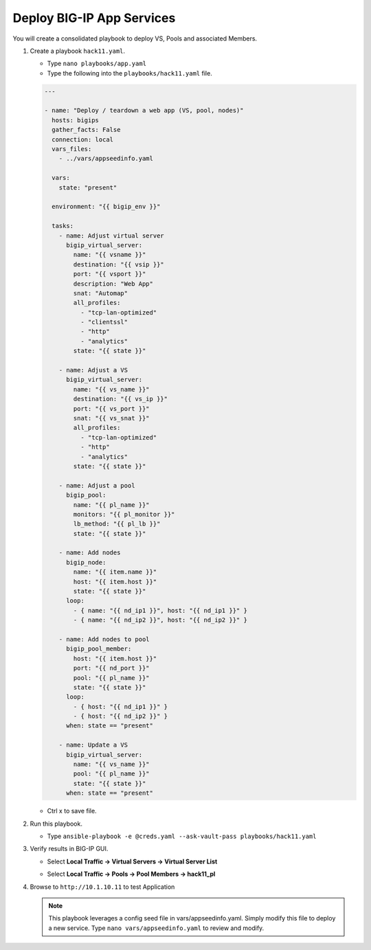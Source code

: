 Deploy BIG-IP App Services
==========================

You will create a consolidated playbook to deploy VS, Pools and associated Members.


#. Create a playbook ``hack11.yaml``.

   - Type ``nano playbooks/app.yaml``
   - Type the following into the ``playbooks/hack11.yaml`` file.

   .. code::

    ---

    - name: "Deploy / teardown a web app (VS, pool, nodes)"
      hosts: bigips
      gather_facts: False
      connection: local
      vars_files:
        - ../vars/appseedinfo.yaml

      vars:
        state: "present"

      environment: "{{ bigip_env }}"

      tasks:
        - name: Adjust virtual server
          bigip_virtual_server:
            name: "{{ vsname }}"
            destination: "{{ vsip }}"
            port: "{{ vsport }}"
            description: "Web App"
            snat: "Automap"
            all_profiles:
              - "tcp-lan-optimized"
              - "clientssl"
              - "http"
              - "analytics"
            state: "{{ state }}"

        - name: Adjust a VS
          bigip_virtual_server:
            name: "{{ vs_name }}"
            destination: "{{ vs_ip }}"
            port: "{{ vs_port }}"
            snat: "{{ vs_snat }}"
            all_profiles:
              - "tcp-lan-optimized"
              - "http"
              - "analytics"
            state: "{{ state }}"

        - name: Adjust a pool
          bigip_pool:
            name: "{{ pl_name }}"
            monitors: "{{ pl_monitor }}"
            lb_method: "{{ pl_lb }}"
            state: "{{ state }}"

        - name: Add nodes
          bigip_node:
            name: "{{ item.name }}"
            host: "{{ item.host }}"
            state: "{{ state }}"
          loop:
            - { name: "{{ nd_ip1 }}", host: "{{ nd_ip1 }}" }
            - { name: "{{ nd_ip2 }}", host: "{{ nd_ip2 }}" }

        - name: Add nodes to pool
          bigip_pool_member:
            host: "{{ item.host }}"
            port: "{{ nd_port }}"
            pool: "{{ pl_name }}"
            state: "{{ state }}"
          loop:
            - { host: "{{ nd_ip1 }}" }
            - { host: "{{ nd_ip2 }}" }
          when: state == "present"

        - name: Update a VS
          bigip_virtual_server:
            name: "{{ vs_name }}"
            pool: "{{ pl_name }}"
            state: "{{ state }}"
          when: state == "present"

   - Ctrl x to save file.

#. Run this playbook.

   - Type ``ansible-playbook -e @creds.yaml --ask-vault-pass playbooks/hack11.yaml``

#. Verify results in BIG-IP GUI.

   - Select **Local Traffic -> Virtual Servers -> Virtual Server List**

   .. image:: /_static/image032.png
         :height: 100px

   - Select **Local Traffic -> Pools -> Pool Members -> hack11_pl**

   .. image:: /_static/image033.png
         :height: 140px

#. Browse to ``http://10.1.10.11`` to test Application

   .. image:: /_static/image034.png
          :height: 300px

   .. NOTE::

     This playbook leverages a config seed file in vars/appseedinfo.yaml.  Simply modify this file to deploy a new service.
     Type ``nano vars/appseedinfo.yaml`` to review and modify.
